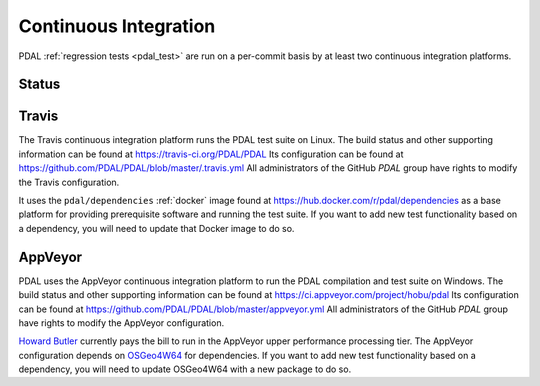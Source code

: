.. _integration:

================================================================================
Continuous Integration
================================================================================

PDAL :ref:`regression tests <pdal_test>` are run on a per-commit basis by at
least two continuous integration platforms.


Status
--------------------------------------------------------------------------------

|travisstatus|
|appveyorstatus|

.. |travisstatus| image:: https://travis-ci.org/PDAL/PDAL.png?branch=master
   :target: https://travis-ci.org/PDAL/PDAL

.. |appveyorstatus| image:: https://ci.appveyor.com/api/projects/status/6dehrm0v22cw58d3/branch/master?svg=true
   :target: https://ci.appveyor.com/project/hobu/pdal

.. _travis:

Travis
--------------------------------------------------------------------------------

The Travis continuous integration platform runs the PDAL test suite on Linux.
The build status and other supporting information can be found at
https://travis-ci.org/PDAL/PDAL Its configuration can be found at
https://github.com/PDAL/PDAL/blob/master/.travis.yml All administrators of the
GitHub `PDAL` group have rights to modify the Travis configuration.

It uses the ``pdal/dependencies`` :ref:`docker` image found at
https://hub.docker.com/r/pdal/dependencies as a base platform for providing
prerequisite software and running the test suite. If you want to add new test
functionality based on a dependency, you will need to update that Docker image
to do so.


.. _appveyor:

AppVeyor
--------------------------------------------------------------------------------

PDAL uses the AppVeyor continuous integration platform to run the PDAL
compilation and test suite on Windows. The build status and other supporting
information can be found at https://ci.appveyor.com/project/hobu/pdal
Its configuration can be found at https://github.com/PDAL/PDAL/blob/master/appveyor.yml
All administrators of the GitHub `PDAL` group have rights to modify the AppVeyor
configuration.

`Howard Butler`_ currently pays the bill to run in the AppVeyor upper
performance processing tier. The AppVeyor configuration depends on `OSGeo4W64`_
for dependencies. If you want to add new test functionality based on a
dependency, you will need to update OSGeo4W64 with a new package to do so.

.. _`OSGeo4W64`: http://trac.osgeo.org/osgeo4w/


.. _`Howard Butler`: http://github.com/hobu



